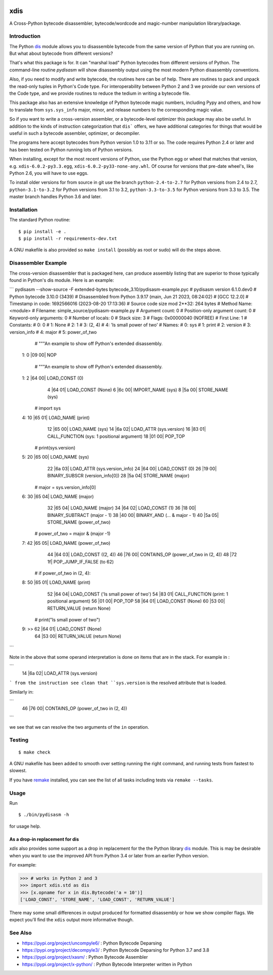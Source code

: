 |CircleCI| |PyPI Installs| |Latest Version| |Supported Python Versions|

|packagestatus|

xdis
====

A Cross-Python bytecode disassembler, bytecode/wordcode and magic-number manipulation library/package.


Introduction
------------

The Python dis_ module allows you to disassemble bytecode from the same
version of Python that you are running on. But what about bytecode from
different versions?

That's what this package is for. It can "marshal load" Python
bytecodes from different versions of Python. The command-line routine
*pydisasm* will show disassembly output using the most modern Python
disassembly conventions.

Also, if you need to modify and write bytecode, the routines here can
be of help. There are routines to pack and unpack the read-only tuples
in Python's Code type. For interoperability between Python 2 and 3 we
provide our own versions of the Code type, and we provide routines to
reduce the tedium in writing a bytecode file.

This package also has an extensive knowledge of Python bytecode magic
numbers, including Pypy and others, and how to translate from
``sys.sys_info`` major, minor, and release numbers to the corresponding
magic value.

So if you want to write a cross-version assembler, or a
bytecode-level optimizer this package may also be useful. In addition
to the kinds of instruction categorization that ``dis``` offers, we have
additional categories for things that would be useful in such a
bytecode assembler, optimizer, or decompiler.

The programs here accept bytecodes from Python version 1.0 to 3.11 or
so. The code requires Python 2.4 or later and has been tested on
Python running lots of Python versions.

When installing, except for the most recent versions of Python, use
the Python egg or wheel that matches that version, e.g. ``xdis-6.0.2-py3.3.egg``, ``xdis-6.0.2-py33-none-any.whl``.
Of course for versions that pre-date wheel's, like Python 2.6, you will have to use eggs.

To install older versions for from source in git use the branch
``python-2.4-to-2.7`` for Python versions from 2.4 to 2.7,
``python-3.1-to-3.2`` for Python versions from 3.1 to 3.2,
``python-3.3-to-3.5`` for Python versions from 3.3 to 3.5. The master
branch handles Python 3.6 and later.

Installation
------------

The standard Python routine:

::

    $ pip install -e .
    $ pip install -r requirements-dev.txt

A GNU makefile is also provided so ``make install`` (possibly as root or
sudo) will do the steps above.

Disassembler Example
--------------------

The cross-version disassembler that is packaged here, can produce
assembly listing that are superior to those typically found in
Python's dis module. Here is an example:


```
pydisasm --show-source -F extended-bytes bytecode_3.10/pydisasm-example.pyc
# pydisasm version 6.1.0.dev0
# Python bytecode 3.10.0 (3439)
# Disassembled from Python 3.9.17 (main, Jun 21 2023, 08:24:02)
# [GCC 12.2.0]
# Timestamp in code: 1692566016 (2023-08-20 17:13:36)
# Source code size mod 2**32: 264 bytes
# Method Name:       <module>
# Filename:          simple_source/pydisasm-example.py
# Argument count:    0
# Position-only argument count: 0
# Keyword-only arguments: 0
# Number of locals:  0
# Stack size:        3
# Flags:             0x00000040 (NOFREE)
# First Line:        1
# Constants:
#    0: 0
#    1: None
#    2: 1
#    3: (2, 4)
#    4: 'Is small power of two'
# Names:
#    0: sys
#    1: print
#    2: version
#    3: version_info
#    4: major
#    5: power_of_two
             # """An example to show off Python's extended disassembly.
  1:           0 |09 00| NOP

             # """An example to show off Python's extended disassembly.
  1:           2 |64 00| LOAD_CONST           (0)
               4 |64 01| LOAD_CONST           (None)
               6 |6c 00| IMPORT_NAME          (sys)
               8 |5a 00| STORE_NAME           (sys)

             # import sys
  4:          10 |65 01| LOAD_NAME            (print)
              12 |65 00| LOAD_NAME            (sys)
              14 |6a 02| LOAD_ATTR            (sys.version)
              16 |83 01| CALL_FUNCTION        (sys: 1 positional argument)
              18 |01 00| POP_TOP

             # print(sys.version)
  5:          20 |65 00| LOAD_NAME            (sys)
              22 |6a 03| LOAD_ATTR            (sys.version_info)
              24 |64 00| LOAD_CONST           (0)
              26 |19 00| BINARY_SUBSCR        (version_info[0])
              28 |5a 04| STORE_NAME           (major)

             # major = sys.version_info[0]
  6:          30 |65 04| LOAD_NAME            (major)
              32 |65 04| LOAD_NAME            (major)
              34 |64 02| LOAD_CONST           (1)
              36 |18 00| BINARY_SUBTRACT      (major - 1)
              38 |40 00| BINARY_AND           (... & major - 1)
              40 |5a 05| STORE_NAME           (power_of_two)

             # power_of_two = major & (major -1)
  7:          42 |65 05| LOAD_NAME            (power_of_two)
              44 |64 03| LOAD_CONST           ((2, 4))
              46 |76 00| CONTAINS_OP          (power_of_two in (2, 4))
              48 |72 1f| POP_JUMP_IF_FALSE    (to 62)

             # if power_of_two in (2, 4):
  8:          50 |65 01| LOAD_NAME            (print)
              52 |64 04| LOAD_CONST           ('Is small power of two')
              54 |83 01| CALL_FUNCTION        (print: 1 positional argument)
              56 |01 00| POP_TOP
              58 |64 01| LOAD_CONST           (None)
              60 |53 00| RETURN_VALUE         (return None)

             # print("Is small power of two")
  9:     >>   62 |64 01| LOAD_CONST           (None)
              64 |53 00| RETURN_VALUE         (return None)
```

Note in the above that some operand interpretation is done on items that are in the stack.
For example in :

```
              14 |6a 02| LOAD_ATTR            (sys.version)
```
from the instruction see clean that ``sys.version`` is the resolved attribute that is loaded.

Similarly in:

```
              46 |76 00| CONTAINS_OP          (power_of_two in (2, 4))
```

we see that we can resolve the two arguments of the ``in`` operation.



Testing
-------

::

   $ make check

A GNU makefile has been added to smooth over setting running the right
command, and running tests from fastest to slowest.

If you have remake_ installed, you can see the list of all tasks
including tests via ``remake --tasks``.


Usage
-----

Run

::

     $ ./bin/pydisasm -h

for usage help.


As a drop-in replacement for dis
~~~~~~~~~~~~~~~~~~~~~~~~~~~~~~~~

`xdis` also provides some support as a drop in replacement for the
the Python library `dis <https://docs.python.org/3/library/dis.html>`_
module. This is may be desirable when you want to use the improved API
from Python 3.4 or later from an earlier Python version.

For example:

>>> # works in Python 2 and 3
>>> import xdis.std as dis
>>> [x.opname for x in dis.Bytecode('a = 10')]
['LOAD_CONST', 'STORE_NAME', 'LOAD_CONST', 'RETURN_VALUE']

There may some small differences in output produced for formatted
disassembly or how we show compiler flags. We expect you'll
find the ``xdis`` output more informative though.

See Also
--------

* https://pypi.org/project/uncompyle6/ : Python Bytecode Deparsing
* https://pypi.org/project/decompyle3/ : Python Bytecode Deparsing for Python 3.7 and 3.8
* https://pypi.org/project/xasm/ : Python Bytecode Assembler
* https://pypi.org/project/x-python/ : Python Bytecode Interpreter written in Python

.. _trepan: https://pypi.python.org/pypi/trepan
.. _debuggers: https://pypi.python.org/pypi/trepan3k
.. _remake: http://bashdb.sf.net/remake
.. |CircleCI| image:: https://circleci.com/gh/rocky/python-xdis.svg?style=svg
    :target: https://circleci.com/gh/rocky/python-xdis
.. |Supported Python Versions| image:: https://img.shields.io/pypi/pyversions/xdis.svg
.. |Latest Version| image:: https://badge.fury.io/py/xdis.svg
		 :target: https://badge.fury.io/py/xdis
.. |PyPI Installs| image:: https://pepy.tech/badge/xdis/month
.. |packagestatus| image:: https://repology.org/badge/vertical-allrepos/python:xdis.svg
		 :target: https://repology.org/project/python:xdis/versions
.. _dis: https://docs.python.org/3/library/dis.html
